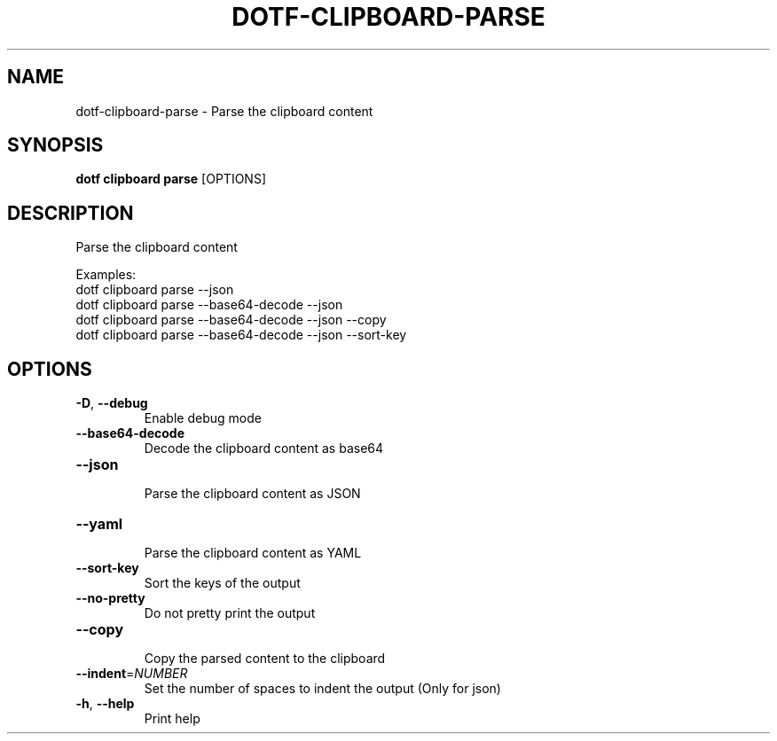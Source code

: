 .TH DOTF-CLIPBOARD-PARSE 1  "dotf-clipboard-parse 0.0.0" 
.SH NAME
dotf\-clipboard\-parse \- Parse the clipboard content
.SH SYNOPSIS
\fBdotf clipboard parse\fR [OPTIONS]
.SH DESCRIPTION
.br
Parse the clipboard content
.br

.br
Examples:
.br
  dotf clipboard parse \-\-json
.br
  dotf clipboard parse \-\-base64\-decode \-\-json
.br
  dotf clipboard parse \-\-base64\-decode \-\-json \-\-copy
.br
  dotf clipboard parse \-\-base64\-decode \-\-json \-\-sort\-key
.SH OPTIONS
.TP
\fB\-D\fR, \fB\-\-debug\fR
.br
Enable debug mode
.TP
\fB\-\-base64\-decode\fR
.br
Decode the clipboard content as base64
.TP
\fB\-\-json\fR
.br
Parse the clipboard content as JSON
.TP
\fB\-\-yaml\fR
.br
Parse the clipboard content as YAML
.TP
\fB\-\-sort\-key\fR
.br
Sort the keys of the output
.TP
\fB\-\-no\-pretty\fR
.br
Do not pretty print the output
.TP
\fB\-\-copy\fR
.br
Copy the parsed content to the clipboard
.TP
\fB\-\-indent\fR=\fINUMBER\fR
.br
Set the number of spaces to indent the output (Only for json)
.TP
\fB\-h\fR, \fB\-\-help\fR
.br
Print help
